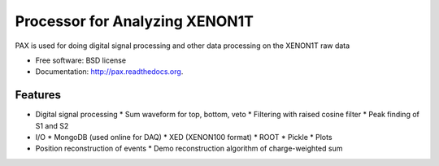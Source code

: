 ===============================
Processor for Analyzing XENON1T
===============================

PAX is used for doing digital signal processing and other data processing on the XENON1T raw data

* Free software: BSD license
* Documentation: http://pax.readthedocs.org.

Features
--------

* Digital signal processing
  * Sum waveform for top, bottom, veto
  * Filtering with raised cosine filter
  * Peak finding of S1 and S2
* I/O
  * MongoDB (used online for DAQ)
  * XED (XENON100 format)
  * ROOT
  * Pickle
  * Plots
* Position reconstruction of events
  * Demo reconstruction algorithm of charge-weighted sum

